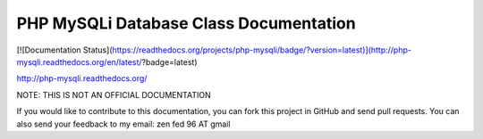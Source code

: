 PHP MySQLi Database Class Documentation
=======================================

[![Documentation Status](https://readthedocs.org/projects/php-mysqli/badge/?version=latest)](http://php-mysqli.readthedocs.org/en/latest/?badge=latest)

http://php-mysqli.readthedocs.org/

NOTE: THIS IS NOT AN OFFICIAL DOCUMENTATION

If you would like to contribute to this documentation, you can fork
this project in GitHub and send pull requests.  You can also send your
feedback to my email: zen fed 96 AT gmail